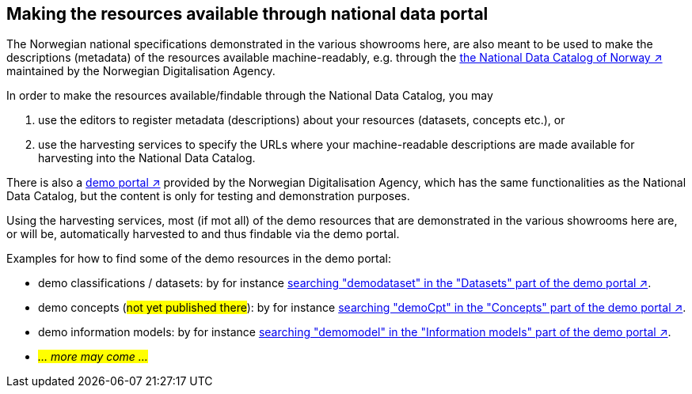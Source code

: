 == Making the resources available through national data portal [[about-demo-portal]]

The Norwegian national specifications demonstrated in the various showrooms here, are also meant to be used to make the descriptions (metadata) of the resources available machine-readably, e.g. through the https://data.norge.no/[the National Data Catalog of Norway ↗, window="_blank", role="ext-link"] maintained by the Norwegian Digitalisation Agency. 

In order to make the resources available/findable through the National Data Catalog, you may 

. use the editors to register metadata (descriptions) about your resources (datasets, concepts etc.), or 
. use the harvesting services to specify the URLs where your machine-readable descriptions are made available for harvesting into the National Data Catalog.   

There is also a https://demo.fellesdatakatalog.digdir.no/[demo portal ↗, window="_blank", role="ext-link"] provided by the Norwegian Digitalisation Agency, which has the same functionalities as the National Data Catalog, but the content is only for testing and demonstration purposes. 

Using the harvesting services, most (if mot all) of the demo resources that are demonstrated in the various showrooms here are, or will be, automatically harvested to and thus findable via the demo portal. 

Examples for how to find some of the demo resources in the demo portal:

* demo classifications / datasets: by for instance https://demo.fellesdatakatalog.digdir.no/datasets?q=demodataset[searching "demodataset" in the "Datasets" part of the demo portal ↗, window="_blank", role="ext-link"].
* demo concepts (#not yet published there#): by for instance https://demo.fellesdatakatalog.digdir.no/concepts?q=demoCpt[searching "demoCpt" in the "Concepts" part of the demo portal ↗, window="_blank", role="ext-link"]. 
* demo information models: by for instance https://demo.fellesdatakatalog.digdir.no/informationmodels?q=demomodel[searching "demomodel" in the "Information models" part of the demo portal ↗, window="_blank", role="ext-link"].
* _#... more may come ...#_

